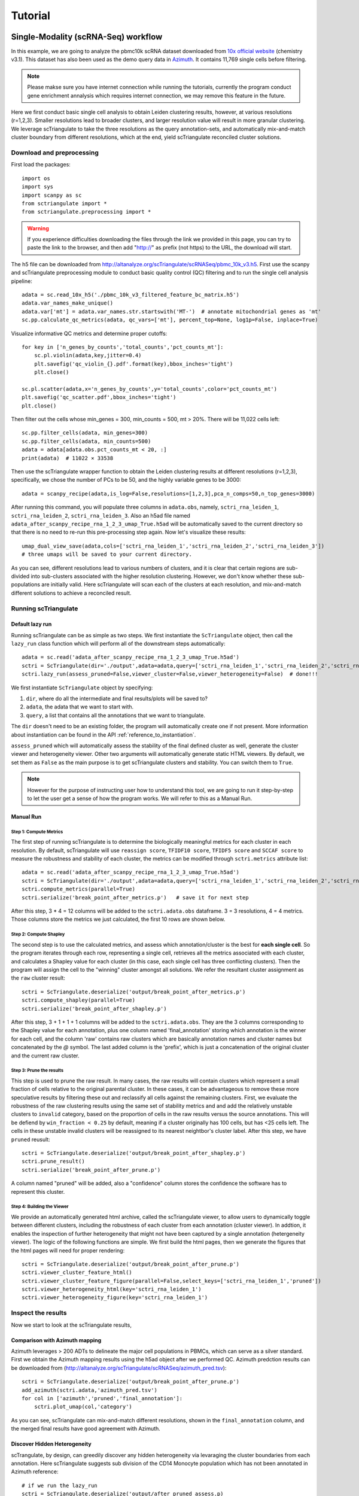 .. _tutorials:

Tutorial
==========

.. _reference_to_single_modality_workflow:

Single-Modality (scRNA-Seq) workflow
---------------------------------------

In this example, we are going to analyze the pbmc10k scRNA dataset downloaded from 
`10x official website <https://support.10xgenomics.com/single-cell-gene-expression/datasets/3.0.0/pbmc_10k_v3>`_ (chemistry v3.1). This dataset
has also been used as the demo query data in `Azimuth <https://azimuth.hubmapconsortium.org/references/#Human%20-%20PBMC>`_. It contains 11,769 single 
cells before filtering.

.. note::

    Please makse sure you have internet connection while running the tutorials, currently the program conduct gene enrichment annalysis which requires
    internet connection, we may remove this feature in the future.

Here we first conduct basic single cell analysis to obtain Leiden clustering results, however, at various resolutions (r=1,2,3). Smaller resolutions lead to
broader clusters, and larger resolution value will result in more granular clustering. We leverage scTriangulate to take the three resolutions as the query 
annotation-sets, and automatically mix-and-match cluster boundary from different resolutions, which at the end, yield scTriangulate reconciled cluster solutions.

Download and preprocessing
~~~~~~~~~~~~~~~~~~~~~~~~~~~~~

First load the packages::

    import os
    import sys
    import scanpy as sc
    from sctriangulate import *
    from sctriangulate.preprocessing import *

.. warning::

    If you experience difficulties downloading the files through the link we provided in this page,
    you can try to paste the link to the browser, and then add "http://" as prefix (not https)
    to the URL, the download will start. 

The h5 file can be downloaded from http://altanalyze.org/scTriangulate/scRNASeq/pbmc_10k_v3.h5. First use the scanpy and scTriangulate
preprocessing module to conduct basic quality control (QC) filtering and to run the single cell analysis pipeline::

    adata = sc.read_10x_h5('./pbmc_10k_v3_filtered_feature_bc_matrix.h5')
    adata.var_names_make_unique()
    adata.var['mt'] = adata.var_names.str.startswith('MT-')  # annotate mitochondrial genes as 'mt'
    sc.pp.calculate_qc_metrics(adata, qc_vars=['mt'], percent_top=None, log1p=False, inplace=True)

Visualize informative QC metrics and determine proper cutoffs::

    for key in ['n_genes_by_counts','total_counts','pct_counts_mt']:
        sc.pl.violin(adata,key,jitter=0.4)
        plt.savefig('qc_violin_{}.pdf'.format(key),bbox_inches='tight')
        plt.close()

    sc.pl.scatter(adata,x='n_genes_by_counts',y='total_counts',color='pct_counts_mt')
    plt.savefig('qc_scatter.pdf',bbox_inches='tight')
    plt.close()

.. image:: ./_static/tutorial/single_modality/qc_total_counts.png
   :height: 250px
   :width: 320px
   :align: left
   :target: target

.. image:: ./_static/tutorial/single_modality/qc_n_genes_by_counts.png
   :height: 250px
   :width: 320px
   :align: right
   :target: target

.. image:: ./_static/tutorial/single_modality/qc_pct_counts_mt.png
   :height: 250px
   :width: 320px
   :align: left
   :target: target

.. image:: ./_static/tutorial/single_modality/qc_scatter.png
   :height: 250px
   :width: 320px
   :align: right
   :target: target

Then filter out the cells whose min_genes = 300, min_counts = 500, mt > 20%. There will be 11,022 cells left::

    sc.pp.filter_cells(adata, min_genes=300)
    sc.pp.filter_cells(adata, min_counts=500)
    adata = adata[adata.obs.pct_counts_mt < 20, :]  
    print(adata)  # 11022 × 33538


Then use the scTriangulate wrapper function to obtain the Leiden clustering results at different resolutions (r=1,2,3), specifically, 
we chose the number of PCs to be 50, and the highly variable genes to be 3000::

    adata = scanpy_recipe(adata,is_log=False,resolutions=[1,2,3],pca_n_comps=50,n_top_genes=3000)

After running this command, you will populate three columns in ``adata.obs``, namely, ``sctri_rna_leiden_1``, ``sctri_rna_leiden_2``, ``sctri_rna_leiden_3``. 
Also an h5ad file named ``adata_after_scanpy_recipe_rna_1_2_3_umap_True.h5ad`` will be automatically saved to the current directory so that there is no need to re-run this
pre-processing step again. Now let's visualize these results::

    umap_dual_view_save(adata,cols=['sctri_rna_leiden_1','sctri_rna_leiden_2','sctri_rna_leiden_3'])
    # three umaps will be saved to your current directory.

.. image:: ./_static/tutorial/single_modality/three_resolutions.png
   :height: 300px
   :width: 900px
   :align: center
   :target: target

As you can see, different resolutions lead to various numbers of clusters, and it is clear that certain regions are sub-divided into sub-clusters associated with
the higher resolution clustering. However, we don't know whether these sub-populations are initially valid.
Here scTriangulate will scan each of the clusters at each resolution, and mix-and-match different solutions to achieve a reconciled result.

Running scTriangulate
~~~~~~~~~~~~~~~~~~~~~~~~~

Default lazy run
<<<<<<<<<<<<<<<<<<<<<

Running scTriangulate can be as simple as two steps. We first instantiate the ``ScTriangulate`` object, then call the ``lazy_run`` class function which will
perform all of the downstream steps automatically::

    adata = sc.read('adata_after_scanpy_recipe_rna_1_2_3_umap_True.h5ad')
    sctri = ScTriangulate(dir='./output',adata=adata,query=['sctri_rna_leiden_1','sctri_rna_leiden_2','sctri_rna_leiden_3'])
    sctri.lazy_run(assess_pruned=False,viewer_cluster=False,viewer_heterogeneity=False)  # done!!!

We first instantiate ``ScTriangulate`` object by specifying:

1. ``dir``, where do all the intermediate and final results/plots will be saved to?
2. ``adata``, the adata that we want to start with.
3. ``query``, a list that contains all the annotations that we want to triangulate.

The ``dir`` doesn't need to be an existing folder, the program will automatically create one if not present. More information about instantiation can be
found in the API :ref:`reference_to_instantiation`.

``assess_pruned`` which will automatically assess the stability of the final defined cluster as well, generate the cluster viewer and heterogeneity viewer. Other
two arguments will automatically generate static HTML viewers. By default, we set them as ``False`` as the main purpose is to get scTriangulate clusters and stability. 
You can switch them to ``True``.


.. note::

    However for the purpose of instructing user how to understand this tool, we are going to run it step-by-step to let the user get a sense
    of how the program works. We will refer to this as a Manual Run.

Manual Run
<<<<<<<<<<<<<

Step 1: Compute Metrics
+++++++++++++++++++++++++

The first step of running scTriangulate is to determine the biologically meaningful metrics for each cluster in each resolution. By default, scTriangulate will
use ``reassign score``, ``TFIDF10 score``, ``TFIDF5 score`` and ``SCCAF score`` to measure the robustness and stability of each cluster, the metrics can be modified
through ``sctri.metrics`` attribute list::

    adata = sc.read('adata_after_scanpy_recipe_rna_1_2_3_umap_True.h5ad')
    sctri = ScTriangulate(dir='./output',adata=adata,query=['sctri_rna_leiden_1','sctri_rna_leiden_2','sctri_rna_leiden_3'])
    sctri.compute_metrics(parallel=True)
    sctri.serialize('break_point_after_metrics.p')   # save it for next step

After this step, 3 * 4 = 12 columns will be added to the ``sctri.adata.obs`` dataframe. 3 = 3 resolutions, 4 = 4 metrics.
Those columns store the metrics we just calculated, the first 10 rows are shown below.

.. csv-table:: After compute metrics
    :file: ./_static/tutorial/single_modality/head_check_after_metrics.csv
    :widths: 10,10,10,10,10,10,10,10,10,10,10,10,10,10,10,10,10,10,10,10,10,10,10,10,10,10
    :header-rows: 1

Step 2: Compute Shapley
++++++++++++++++++++++++

The second step is to use the calculated metrics, and assess which annotation/cluster is the best for **each single cell**. So the program iterates through each row,
representing a single cell, retrieves all the metrics associated with each cluster, and calculates a Shapley value for each cluster (in this case, each single cell has 
three conflicting clusters). Then the program will assign the cell to the "winning" cluster amongst all solutions. We refer the resultant cluster assignment as
the ``raw`` cluster result::

    sctri = ScTriangulate.deserialize('output/break_point_after_metrics.p')
    sctri.compute_shapley(parallel=True)
    sctri.serialize('break_point_after_shapley.p')

After this step, 3 + 1 + 1 + 1 columns will be added to the ``sctri.adata.obs``. They are the 3 columns corresponding to the Shapley value for each annotation, plus
one column named 'final_annotation' storing which annotation is the winner for each cell, and the column 'raw' contains raw clusters which are basically annotation
names and cluster names but concatenated by the `@` symbol. The last added column is the 'prefix', which is just a concatenation of the original cluster and the current raw cluster. 

.. csv-table:: After compute shapley
    :file: ./_static/tutorial/single_modality/head_check_after_shapley.csv
    :widths: 10,10,10,10,10,10,10,10,10,10,10,10,10,10,10,10,10,10,10,10,10,10,10,10,10,10,10,10,10,10,10,10
    :header-rows: 1


Step 3: Prune the results
++++++++++++++++++++++++++

This step is used to prune the raw result. In many cases, the raw results will contain clusters which represent a small fraction of cells relative to
the original parental cluster. In these cases, it can be advantageous to remove these more speculative results by filtering these out and reclassify
all cells against the remaining clusters. First, we evaluate the robustness of the raw clustering results using the same set of stability metrics and 
and add the relatively unstable clusters to ``invalid`` category, based on the proportion of cells in the raw results versus the source annotations.
This will be defiend by ``win_fraction < 0.25`` by default, meaning if a cluster originally has 100 cells, but has <25 cells left. The cells in these
unstable invalid clusters will be reassigned to its nearest neightbor's cluster label. After this step, we have ``pruned`` reusult::

    sctri = ScTriangulate.deserialize('output/break_point_after_shapley.p')
    sctri.prune_result()
    sctri.serialize('break_point_after_prune.p')

A column named "pruned" will be added, also a "confidence" column stores the confidence the software has to represent this cluster.

.. csv-table:: After prune result
    :file: ./_static/tutorial/single_modality/head_check_after_prune.csv
    :widths: 10,10,10,10,10,10,10,10,10,10,10,10,10,10,10,10,10,10,10,10,10,10,10,10,10,10,10,10,10,10,10,10,10,10,10,10,10,10,10,10,10,10,10,10,10
    :header-rows: 1


Step 4: Building the Viewer
++++++++++++++++++++++++++++++

We provide an automatically generated html archive, called the scTriangulate viewer, to allow users to dynamically toggle between different clusters, including the robustness of each cluster from each
annotation (cluster viewer). In addtion, it enables the inspection of further heterogeneity that might not have been captured by a 
single annotation (hetergeneity viewer). The logic of the following functions are simple. We first build the html pages, then we generate the figures that the html pages will 
need for proper rendering::

    sctri = ScTriangulate.deserialize('output/break_point_after_prune.p')
    sctri.viewer_cluster_feature_html()
    sctri.viewer_cluster_feature_figure(parallel=False,select_keys=['sctri_rna_leiden_1','pruned'])
    sctri.viewer_heterogeneity_html(key='sctri_rna_leiden_1')
    sctri.viewer_heterogeneity_figure(key='sctri_rna_leiden_1')

.. image:: ./_static/tutorial/single_modality/cluster_viewer_1.png
   :height: 300px
   :width: 600px
   :align: center
   :target: target

.. image:: ./_static/tutorial/single_modality/cluster_viewer_2.png
   :height: 300px
   :width: 600px
   :align: center
   :target: target

.. image:: ./_static/tutorial/single_modality/heterogeneity_viewer.png
   :height: 350px
   :width: 600px
   :align: center
   :target: target

Inspect the results
~~~~~~~~~~~~~~~~~~~~~~

Now we start to look at the scTriangulate results,

Comparison with Azimuth mapping
<<<<<<<<<<<<<<<<<<<<<<<<<<<<<<<<<<<

Azimuth leverages > 200 ADTs to delineate the major cell populations in PBMCs, which can serve as a silver standard. First we obtain the Azimuth mapping results 
using the h5ad object after we performed QC. Azimuth predction results can be downloaded from (http://altanalyze.org/scTriangulate/scRNASeq/azimuth_pred.tsv)::

    sctri = ScTriangulate.deserialize('output/break_point_after_prune.p')
    add_azimuth(sctri.adata,'azimuth_pred.tsv')
    for col in ['azimuth','pruned','final_annotation']:
        sctri.plot_umap(col,'category')

.. image:: ./_static/tutorial/single_modality/azimuth.png
   :height: 400px
   :width: 500px
   :align: center
   :target: target

.. image:: ./_static/tutorial/single_modality/final_annotation.png
   :height: 400px
   :width: 500px
   :align: center
   :target: target

.. image:: ./_static/tutorial/single_modality/pruned.png
   :height: 400px
   :width: 500px
   :align: center
   :target: target

As you can see, scTriangulate can mix-and-match different resolutions, shown in the ``final_annotation`` column, and the merged final results have good 
agreement with Azimuth. 

Discover Hidden Heterogeneity
<<<<<<<<<<<<<<<<<<<<<<<<<<<<<<<<

scTrangulate, by design, can greedily discover any hidden heterogeneity via levaraging the cluster boundaries from each annotation. Here scTriangulate 
suggests sub division of the CD14 Monocyte population which has not been annotated in Azimuth reference::

    # if we run the lazy_run
    sctri = ScTriangulate.deserialize('output/after_pruned_assess.p)
    # if we run the manual step-by-step
    sctri = ScTriangulate.deserialize('output/break_point_after_prune.p')
    # next is the same
    add_azimuth(sctri.adata,'azimuth_pred.tsv')
    sctri.plot_heterogeneity('azimuth','CD14 Mono','umap')

.. image:: ./_static/tutorial/single_modality/mono_umap.png
   :height: 300px
   :width: 500px
   :align: center
   :target: target

Then by pulling out the marker genes the program detected, we reason that heterogeneity reflects at least three sub-cellular states, supported by
`literatures <https://www.ncbi.nlm.nih.gov/pmc/articles/PMC6077267/>`_:

1. **classifical CD14+ Monocyte**: CLEC5A, CLEC4D, S100A9
2. **intermediate CD14+ Monocyte**: FCGR3A, CLEC10A, HLA-DRA
3. **inflammatory CD14+ Monocyte**: MX1, MX2, IF144::

    for gene in ['CD14','FCGR3A','CLEC10A','CLEC5A','CLEC4D','MX1','MX2','IFI44','S100A9','HLA-DRA']:
        sctri.plot_heterogeneity('azimuth','CD14 Mono','single_gene',single_gene=gene,cmap='viridis')


.. image:: ./_static/tutorial/single_modality/mono_markers.png
   :height: 300px
   :width: 600px
   :align: center
   :target: target


.. _reference_to_multi_modal_workflow:

Multi-modal workflow
-----------------------------------

In this example run, we are going to use a CITE-Seq dataset from human total nucleated cells (TNCs). This dataset contains 31 ADTs and in toal 8,491 cells.
It is a common practice to analyze and cluster based on each modality seperately, and then try to merge them result together. However, to reconcile the clustering
differences are not a trivial tasks and it requires the simoutaneous consideration of both RNA gene expression and surface protein. Thankfully, scTriangulate
can help us make the decision.

the dataset can be downloaded from the http://altanalyze.org/scTriangulate/CITESeq/TNC_r1-RNA-ADT.h5.

As a more general explanation of how scTriangulate can be used in multi-modal setting, we use a pictorial representation:

.. image:: ./_static/tutorial/multi_modal/general.png
   :height: 350px
   :width: 600px
   :align: center
   :target: target

Load data and preprocessing
~~~~~~~~~~~~~~~~~~~~~~~~~~~~~~~~

Load packages::

    import pandas as pd
    import numpy as np
    import os,sys
    import scanpy as sc
    from sctriangulate import *
    from sctriangulate.preprocessing import *

Load the data::

    adata = sc.read_10x_h5('28WM_ND19-341__TNC-RNA-ADT.h5',gex_only=False)
    adata_rna = adata[:,adata.var['feature_types']=='Gene Expression']
    adata_adt = adata[:,adata.var['feature_types']=='Antibody Capture']  # 8491

    adata_rna.var_names_make_unique()
    adata_adt.var_names_make_unique()

QC on RNA::

    adata_rna.var['mt'] = adata_rna.var_names.str.startswith('MT-')
    sc.pp.calculate_qc_metrics(adata_rna, qc_vars=['mt'], percent_top=None, log1p=False, inplace=True)

    for key in ['n_genes_by_counts','total_counts','pct_counts_mt']:
        sc.pl.violin(adata_rna,key,jitter=0.4)
        plt.savefig('qc_rna_violin_{}.pdf'.format(key),bbox_inches='tight')
        plt.close()

    sc.pl.scatter(adata_rna,x='n_genes_by_counts',y='total_counts',color='pct_counts_mt')
    plt.savefig('qc_rna_scatter.pdf',bbox_inches='tight')
    plt.close()

.. image:: ./_static/tutorial/multi_modal/qc_total_counts.png
   :height: 250px
   :width: 320px
   :align: left
   :target: target

.. image:: ./_static/tutorial/multi_modal/qc_n_genes_by_counts.png
   :height: 250px
   :width: 320px
   :align: right
   :target: target

.. image:: ./_static/tutorial/multi_modal/qc_pct_counts_mt.png
   :height: 250px
   :width: 320px
   :align: left
   :target: target

.. image:: ./_static/tutorial/multi_modal/qc_scatter.png
   :height: 250px
   :width: 320px
   :align: right
   :target: target

We filtered out the cells whose min_genes < 300, min_counts < 500, mt > 20%, there will be 6,406 cells kept::

    sc.pp.filter_cells(adata_rna, min_genes=300)
    sc.pp.filter_cells(adata_rna, min_counts=500)
    adata_rna = adata_rna[adata_rna.obs.pct_counts_mt < 20, :]
    adata_adt = adata_adt[adata_rna.obs_names,:]   # 6406

Perform unsupervised Leiden clustering on each of the modality, and then combined two adata objects::

    adata_rna = scanpy_recipe(adata_rna,is_log=False,resolutions=[1,2,3],modality='rna',pca_n_comps=50)
    adata_adt = scanpy_recipe(adata_adt,is_log=False,resolutions=[1,2,3],modality='adt',pca_n_comps=15)
    adata_combine = concat_rna_and_other(adata_rna,adata_adt,umap='other',name='adt',prefix='AB_')

.. image:: ./_static/tutorial/multi_modal/rna3.png
   :height: 300px
   :width: 600px
   :align: center
   :target: target

.. image:: ./_static/tutorial/multi_modal/adt3.png
   :height: 300px
   :width: 600px
   :align: center
   :target: target

Running scTriangulate
~~~~~~~~~~~~~~~~~~~~~~~~~
Just use ``lazy_run()`` function, I have broken it down in the single_modality section::

    sctri = ScTriangulate(dir='output',adata=adata_combine,add_metrics={},query=['sctri_adt_leiden_1','sctri_adt_leiden_2','sctri_adt_leiden_3','sctri_rna_leiden_1','sctri_rna_leiden_2','sctri_rna_leiden_3'])
    sctri.lazy_run(assess_pruned=False,viewer_cluster=False,viewer_heterogeneity=False)

All the intermediate results will be stored at ./output folder.

Inspect the results
~~~~~~~~~~~~~~~~~~~~~~~

scTriangulate allows the triangulation amongst diverse resolutions and modalities::

    # get modality contributions
    sctri = ScTriangulate.deserialize('output/after_pruned_assess.p')
    sctri.modality_contributions()
    for col in ['adt_contribution','rna_contribution']:
        sctri.plot_umap(col,'continuous',umap_cmap='viridis')

    # get resolution distribution
    col = []
    for item in sctri.adata.obs['pruned']:
        if 'leiden_1@' in item:
            col.append('resolution1')
        elif 'leiden_2@' in item:
            col.append('resolution2')
        elif 'leiden_3@' in item:
            col.append('resolution3')
    sctri.adata.obs['resolution_distribution'] = col
    sctri.plot_umap('resolution_distribution','category')

.. image:: ./_static/tutorial/multi_modal/contributions.png
   :height: 300px
   :width: 600px
   :align: center
   :target: target

.. image:: ./_static/tutorial/multi_modal/resolutions.png
   :height: 300px
   :width: 400px
   :align: center
   :target: target

scTriangulate can visualize the top markers in each cluster, example output see ``plot_multi_modal_feature_rank`` ::

    sctri.plot_multi_modal_feature_rank(cluster='sctri_rna_leiden_3@6')

.. image:: ./_static/plot_multi_modal_feature_rank.png
    :height: 500px
    :width: 500px
    :align: center
    :target: target


scTriangulate discovers new cell states from the ADT markers (CD56 high MAIT cell), supported by `previous literature <https://www.pnas.org/content/114/27/E5434>`_,
azimuth prediction can be downloaded from (http://altanalyze.org/scTriangulate/CITESeq/azimuth_pred.tsv)::

    sctri = ScTriangulate.deserialize('output/after_pruned_assess.p')
    add_azimuth(sctri.adata,'azimuth_pred.tsv')
    sctri.adata.obs['dummy_key'] = np.full(sctri.adata.obs.shape[0],'dummy_cluster')
    sctri.plot_heterogeneity('dummy_key','dummy_cluster','umap',col='azimuth',subset=['CD8 TEM','CD4 CTL','MAIT','dnT','CD8 Naive'])
    sctri.plot_heterogeneity('dummy_key','dummy_cluster','umap',col='pruned',subset=['sctri_rna_leiden_3@6','sctri_rna_leiden_2@15','sctri_adt_leiden_3@37','sctri_adt_leiden_3@32','sctri_rna_leiden_1@9'])
    sctri.plot_heterogeneity('dummy_key','dummy_cluster','single_gene',col='azimuth',subset=['CD8 TEM','CD4 CTL','MAIT','dnT','CD8 Naive'],single_gene='AB_CD56',umap_cmap='viridis')

.. image:: ./_static/tutorial/multi_modal/novel.png
   :height: 350px
   :width: 600px
   :align: center
   :target: target





